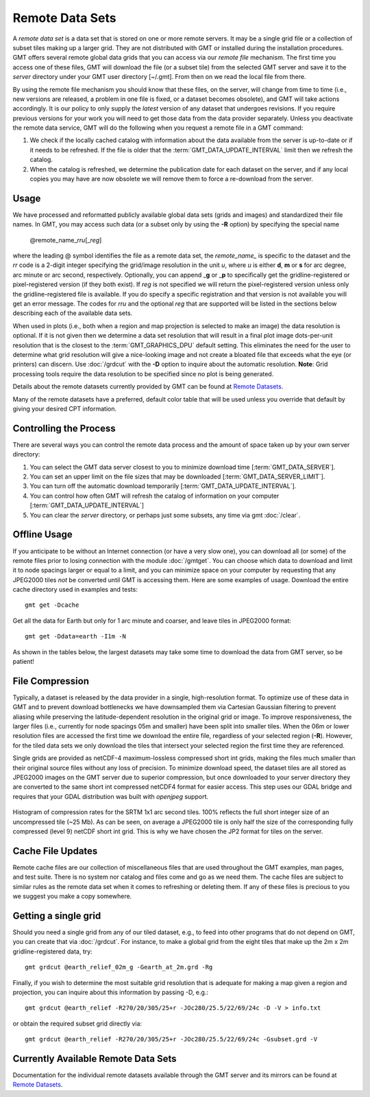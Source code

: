 Remote Data Sets
================

A *remote data set* is a data set that is stored on one or more remote servers. It may
be a single grid file or a collection of subset tiles making up a larger grid. They
are not distributed with GMT or installed during the installation procedures.
GMT offers several remote global data grids that you can access via our *remote file* mechanism.
The first time you access one of these files, GMT will download the file (or a subset tile) from
the selected GMT server and save it to the *server* directory under your GMT user directory [~/.gmt].
From then on we read the local file from there.

By using the remote file mechanism you should know that these files, on the server, will change
from time to time (i.e., new versions are released, a problem in one file is fixed, or a dataset
becomes obsolete), and GMT will take actions accordingly.  It is our policy to only supply the *latest*
version of any dataset that undergoes revisions.  If you require previous versions for your work you
will need to get those data from the data provider separately.  Unless you deactivate the remote data service,
GMT will do the following when you request a remote file in a GMT command:

#. We check if the locally cached catalog with information about the data available from the server
   is up-to-date or if it needs to be refreshed.  If the file is older that the :term:`GMT_DATA_UPDATE_INTERVAL`
   limit then we refresh the catalog.
#. When the catalog is refreshed, we determine the publication date for each dataset on the server,
   and if any local copies you may have are now obsolete we will remove them to force a re-download from the server.

Usage
-----

We have processed and reformatted publicly available global data sets (grids and images)
and standardized their file names.  In GMT, you may access such data
(or a subset only by using the **-R** option) by specifying the special name

   @remote_name_\ *rr*\ *u*\ [_\ *reg*\ ]

where the leading @ symbol identifies the file as a remote data set, the *remote_name_* is specific
to the dataset and the *rr* code is a 2-digit integer specifying the grid/image
resolution in the unit *u*, where *u* is either **d**, **m** or **s** for arc degree, arc minute or
arc second, respectively. Optionally, you can append _\ **g** or _\ **p** to specifically get the
gridline-registered or pixel-registered version (if they both exist).  If *reg* is not specified we
will return the pixel-registered version unless only the gridline-registered file is available.  If you
do specify a specific registration and that version is not available you will get an error message.
The codes for *rr*\ *u* and the optional *reg* that are supported will be listed in the sections
below describing each of the available data sets.

When used in plots (i.e., both when a region and map projection is selected to make an image) the data
resolution is optional. If it is not given then we determine a data set resolution that will result
in a final plot image dots-per-unit resolution that is the closest to the :term:`GMT_GRAPHICS_DPU` default
setting. This eliminates the need for the user to determine what grid resolution will give a nice-looking
image and not create a bloated file that exceeds what the eye (or printers) can discern. Use
:doc:`/grdcut` with the **-D** option to inquire about the automatic resolution. **Note**: Grid
processing tools require the data resolution to be specified since no plot is being generated.

Details about the remote datasets currently provided by GMT can be found at
`Remote Datasets <https://www.generic-mapping-tools.org/remote-datasets/>`_.

Many of the remote datasets have a preferred, default color table that will be used unless you
override that default by giving your desired CPT information.

Controlling the Process
-----------------------

There are several ways you can control the remote data process and the amount of space taken up by your
own server directory:

#. You can select the GMT data server closest to you to minimize download time [:term:`GMT_DATA_SERVER`].
#. You can set an upper limit on the file sizes that may be downloaded [:term:`GMT_DATA_SERVER_LIMIT`].
#. You can turn off the automatic download temporarily [:term:`GMT_DATA_UPDATE_INTERVAL`].
#. You can control how often GMT will refresh the catalog of information on your computer
   [:term:`GMT_DATA_UPDATE_INTERVAL`]
#. You can clear the *server* directory, or perhaps just some subsets, any time via gmt :doc:`/clear`.

Offline Usage
-------------

If you anticipate to be without an Internet connection (or have a very slow one), you can download
all (or some) of the remote files prior to losing connection with the module :doc:`/gmtget`. You
can choose which data to download and limit it to node spacings larger or equal to a limit, and you
can minimize space on your computer by requesting that any JPEG2000 tiles *not* be converted until GMT
is accessing them.  Here are some examples of usage.  Download the entire cache directory used
in examples and tests::

    gmt get -Dcache

Get all the data for Earth but only for 1 arc minute and coarser, and leave tiles in JPEG2000 format::

    gmt get -Ddata=earth -I1m -N

As shown in the tables below, the largest datasets may take some time to download the data from GMT
server, so be patient!

File Compression
----------------

Typically, a dataset is released by the data provider in a single, high-resolution format.
To optimize use of these data in GMT and to prevent download bottlenecks we have downsampled
them via Cartesian Gaussian filtering to prevent aliasing while preserving the latitude-dependent
resolution in the original grid or image. To improve responsiveness, the larger files (i.e., currently
for node spacings 05m and smaller) have been split into smaller tiles.  When the 06m or lower resolution
files are accessed the first time we download the entire file, regardless of your selected region (**-R**).
However, for the tiled data sets we only download the tiles that intersect your selected region
the first time they are referenced.

Single grids are provided as netCDF-4 maximum-lossless compressed short int grids, making the files
much smaller than their original source files without any loss of precision.  To minimize download
speed, the dataset tiles are all stored as JPEG2000 images on the GMT server due to superior compression,
but once downloaded to your server directory they are converted to the same short int compressed netCDF4
format for easier access. This step uses our GDAL bridge and requires that your GDAL distribution was
built with *openjpeg* support.


.. _jp2_compression:

.. figure:: /_images/srtm1.*
   :width: 500 px
   :align: center

   Histogram of compression rates for the SRTM 1x1 arc second tiles.  100% reflects the full short integer
   size of an uncompressed tile (~25 Mb).  As can be seen, on average a JPEG2000 tile is only half the
   size of the corresponding fully compressed (level 9) netCDF short int grid.  This is why we
   have chosen the JP2 format for tiles on the server.

Cache File Updates
------------------

Remote cache files are our collection of miscellaneous files that are used throughout the GMT examples,
man pages, and test suite.  There is no system nor catalog and files come and go as we need them. The cache
files are subject to similar rules as the remote data set when it comes to refreshing or deleting them.
If any of these files is precious to you we suggest you make a copy somewhere.

Getting a single grid
---------------------

Should you need a single grid from any of our tiled dataset, e.g., to feed into other programs that do
not depend on GMT, you can create that via :doc:`/grdcut`.  For instance, to make a global grid from the
eight tiles that make up the 2m x 2m gridline-registered data, try::

    gmt grdcut @earth_relief_02m_g -Gearth_at_2m.grd -Rg

Finally, if you wish to determine the most suitable grid resolution that is adequate for making a map
given a region and projection, you can inquire about this information by passing -D, e.g.::

    gmt grdcut @earth_relief -R270/20/305/25+r -JOc280/25.5/22/69/24c -D -V > info.txt

or obtain the required subset grid directly via::

    gmt grdcut @earth_relief -R270/20/305/25+r -JOc280/25.5/22/69/24c -Gsubset.grd -V

Currently Available Remote Data Sets
-------------------------------------

Documentation for the individual remote datasets available through the GMT server and its
mirrors can be found at `Remote Datasets <https://www.generic-mapping-tools.org/remote-datasets/>`_.